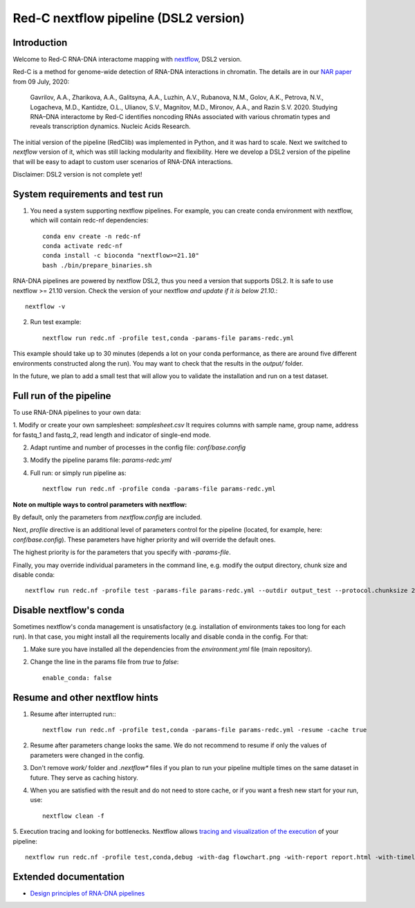 Red-C nextflow pipeline (DSL2 version)
=====================================

Introduction
------------

Welcome to Red-C RNA-DNA interactome mapping with `nextflow <https://www.nextflow.io/>`_, DSL2 version.

Red-C is a method for genome-wide detection of RNA-DNA interactions in chromatin.
The details are in our `NAR paper
<https://doi.org/10.1093/nar/gkaa457/>`_ from 09 July, 2020:

    Gavrilov, A.A., Zharikova, A.A., Galitsyna, A.A., Luzhin, A.V., Rubanova, N.M., Golov, A.K.,
    Petrova, N.V., Logacheva, M.D., Kantidze, O.L., Ulianov, S.V., Magnitov, M.D., Mironov, A.A., and Razin S.V. 2020.
    Studying RNA–DNA interactome by Red-C identifies noncoding RNAs associated with various chromatin
    types and reveals transcription dynamics.
    Nucleic Acids Research.

The initial version of the pipeline (RedClib) was implemented in Python, and it was hard to scale.
Next we switched to *nextflow* version of it, which was still lacking modularity and flexibility. 
Here we develop a DSL2 version of the pipeline that will be easy to adapt to custom user scenarios of RNA-DNA interactions. 

Disclaimer: DSL2 version is not complete yet!

System requirements and test run
-------------------

1. You need a system supporting nextflow pipelines. For example, you can create conda environment with nextflow, 
   which will contain redc-nf dependencies: ::


    conda env create -n redc-nf
    conda activate redc-nf
    conda install -c bioconda "nextflow>=21.10"
    bash ./bin/prepare_binaries.sh


RNA-DNA pipelines are powered by nextflow DSL2, thus you need a version that supports DSL2.
It is safe to use nextflow >= 21.10 version. Check the version of your nextflow *and update if it is below 21.10.*: ::

    nextflow -v

2. Run test example: ::

    nextflow run redc.nf -profile test,conda -params-file params-redc.yml

This example should take up to 30 minutes (depends a lot on your conda performance, as there are around five 
different environments constructed along the run).
You may want to check that the results in the `output/` folder. 

In the future, we plan to add a small test that will allow you to validate the installation and run on a test dataset. 

Full run of the pipeline
------------------------

To use RNA-DNA pipelines to your own data:

1. Modify or create your own samplesheet: `samplesheet.csv`
It requires columns with sample name, group name, address for fastq_1 and fastq_2,
read length and indicator of single-end mode.

2. Adapt runtime and number of processes in the config file: `conf/base.config`

3. Modify the pipeline params file: `params-redc.yml`

4. Full run: or simply run pipeline as: ::

    nextflow run redc.nf -profile conda -params-file params-redc.yml

**Note on multiple ways to control parameters with nextflow:**

By default, only the parameters from `nextflow.config` are included.

Next, `profile` directive is an additional level of parameters control for the
pipeline (located, for example, here: `conf/base.config`).
These parameters have higher priority and will override the default ones.

The highest priority is for the parameters that you specify with `-params-file`.

Finally, you may override individual parameters in the command line, e.g.
modify the output directory, chunk size and disable conda: ::

    nextflow run redc.nf -profile test -params-file params-redc.yml --outdir output_test --protocol.chunksize 20000 --enable_conda false

Disable nextflow's conda
------------------------

Sometimes nextflow's conda management is unsatisfactory (e.g. installation of environments takes too long for each run).
In that case, you might install all the requirements locally and disable conda in the config.
For that:

1. Make sure you have installed all the dependencies from the `environment.yml` file (main repository).

2. Change the line in the params file from `true` to `false`: ::

    enable_conda: false

Resume and other nextflow hints
-------------------------------

1. Resume after interrupted run:::

    nextflow run redc.nf -profile test,conda -params-file params-redc.yml -resume -cache true

2. Resume after parameters change looks the same. We do not recommend to resume if only the values of parameters were changed in the config.

3. Don't remove `work/` folder and `.nextflow*` files if you plan to run your pipeline multiple times on the same dataset in future. They serve as caching history.

4. When you are satisfied with the result and do not need to store cache, or if you want a fresh new start for your run, use: ::

    nextflow clean -f

5. Execution tracing and looking for bottlenecks. Nextflow allows `tracing and visualization of the execution <https://www.nextflow.io/docs/latest/tracing.html>`_
of your pipeline: ::

    nextflow run redc.nf -profile test,conda,debug -with-dag flowchart.png -with-report report.html -with-timeline timeline.html


Extended documentation
----------------------

- `Design principles of RNA-DNA pipelines <https://github.com/agalitsyna/RedClib/blob/redc-nextflow-dsl2/docs/principles.rst>`_